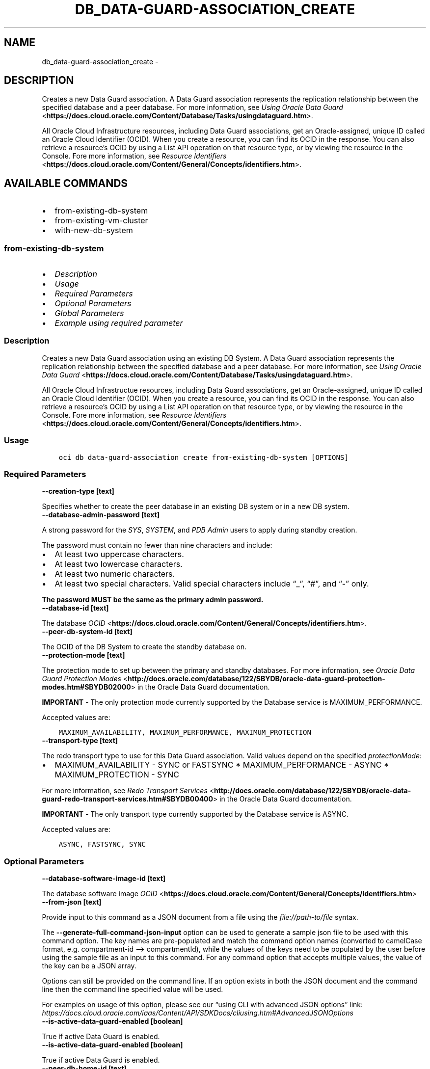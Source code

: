.\" Man page generated from reStructuredText.
.
.TH "DB_DATA-GUARD-ASSOCIATION_CREATE" "1" "Dec 16, 2024" "3.51.0" "OCI CLI Command Reference"
.SH NAME
db_data-guard-association_create \- 
.
.nr rst2man-indent-level 0
.
.de1 rstReportMargin
\\$1 \\n[an-margin]
level \\n[rst2man-indent-level]
level margin: \\n[rst2man-indent\\n[rst2man-indent-level]]
-
\\n[rst2man-indent0]
\\n[rst2man-indent1]
\\n[rst2man-indent2]
..
.de1 INDENT
.\" .rstReportMargin pre:
. RS \\$1
. nr rst2man-indent\\n[rst2man-indent-level] \\n[an-margin]
. nr rst2man-indent-level +1
.\" .rstReportMargin post:
..
.de UNINDENT
. RE
.\" indent \\n[an-margin]
.\" old: \\n[rst2man-indent\\n[rst2man-indent-level]]
.nr rst2man-indent-level -1
.\" new: \\n[rst2man-indent\\n[rst2man-indent-level]]
.in \\n[rst2man-indent\\n[rst2man-indent-level]]u
..
.SH DESCRIPTION
.sp
Creates a new Data Guard association.  A Data Guard association represents the replication relationship between the specified database and a peer database. For more information, see \fI\%Using Oracle Data Guard\fP <\fBhttps://docs.cloud.oracle.com/Content/Database/Tasks/usingdataguard.htm\fP>\&.
.sp
All Oracle Cloud Infrastructure resources, including Data Guard associations, get an Oracle\-assigned, unique ID called an Oracle Cloud Identifier (OCID). When you create a resource, you can find its OCID in the response. You can also retrieve a resource’s OCID by using a List API operation on that resource type, or by viewing the resource in the Console. Fore more information, see \fI\%Resource Identifiers\fP <\fBhttps://docs.cloud.oracle.com/Content/General/Concepts/identifiers.htm\fP>\&.
.SH AVAILABLE COMMANDS
.INDENT 0.0
.IP \(bu 2
from\-existing\-db\-system
.IP \(bu 2
from\-existing\-vm\-cluster
.IP \(bu 2
with\-new\-db\-system
.UNINDENT
.SS \fBfrom\-existing\-db\-system\fP
.INDENT 0.0
.IP \(bu 2
\fI\%Description\fP
.IP \(bu 2
\fI\%Usage\fP
.IP \(bu 2
\fI\%Required Parameters\fP
.IP \(bu 2
\fI\%Optional Parameters\fP
.IP \(bu 2
\fI\%Global Parameters\fP
.IP \(bu 2
\fI\%Example using required parameter\fP
.UNINDENT
.SS Description
.sp
Creates a new Data Guard association using an existing DB System.  A Data Guard association represents the replication relationship between the specified database and a peer database. For more information, see \fI\%Using Oracle Data Guard\fP <\fBhttps://docs.cloud.oracle.com/Content/Database/Tasks/usingdataguard.htm\fP>\&.
.sp
All Oracle Cloud Infrastructue resources, including Data Guard associations, get an Oracle\-assigned, unique ID called an Oracle Cloud Identifier (OCID). When you create a resource, you can find its OCID in the response. You can also retrieve a resource’s OCID by using a List API operation on that resource type, or by viewing the resource in the Console. Fore more information, see \fI\%Resource Identifiers\fP <\fBhttps://docs.cloud.oracle.com/Content/General/Concepts/identifiers.htm\fP>\&.
.SS Usage
.INDENT 0.0
.INDENT 3.5
.sp
.nf
.ft C
oci db data\-guard\-association create from\-existing\-db\-system [OPTIONS]
.ft P
.fi
.UNINDENT
.UNINDENT
.SS Required Parameters
.INDENT 0.0
.TP
.B \-\-creation\-type [text]
.UNINDENT
.sp
Specifies whether to create the peer database in an existing DB system or in a new DB system.
.INDENT 0.0
.TP
.B \-\-database\-admin\-password [text]
.UNINDENT
.sp
A strong password for the \fISYS\fP, \fISYSTEM\fP, and \fIPDB Admin\fP users to apply during standby creation.
.sp
The password must contain no fewer than nine characters and include:
.INDENT 0.0
.IP \(bu 2
At least two uppercase characters.
.IP \(bu 2
At least two lowercase characters.
.IP \(bu 2
At least two numeric characters.
.IP \(bu 2
At least two special characters. Valid special characters include “_”, “#”, and “\-” only.
.UNINDENT
.sp
\fBThe password MUST be the same as the primary admin password.\fP
.INDENT 0.0
.TP
.B \-\-database\-id [text]
.UNINDENT
.sp
The database \fI\%OCID\fP <\fBhttps://docs.cloud.oracle.com/Content/General/Concepts/identifiers.htm\fP>\&.
.INDENT 0.0
.TP
.B \-\-peer\-db\-system\-id [text]
.UNINDENT
.sp
The OCID of the DB System to create the standby database on.
.INDENT 0.0
.TP
.B \-\-protection\-mode [text]
.UNINDENT
.sp
The protection mode to set up between the primary and standby databases. For more information, see \fI\%Oracle Data Guard Protection Modes\fP <\fBhttp://docs.oracle.com/database/122/SBYDB/oracle-data-guard-protection-modes.htm#SBYDB02000\fP> in the Oracle Data Guard documentation.
.sp
\fBIMPORTANT\fP \- The only protection mode currently supported by the Database service is MAXIMUM_PERFORMANCE.
.sp
Accepted values are:
.INDENT 0.0
.INDENT 3.5
.sp
.nf
.ft C
MAXIMUM_AVAILABILITY, MAXIMUM_PERFORMANCE, MAXIMUM_PROTECTION
.ft P
.fi
.UNINDENT
.UNINDENT
.INDENT 0.0
.TP
.B \-\-transport\-type [text]
.UNINDENT
.sp
The redo transport type to use for this Data Guard association.  Valid values depend on the specified \fIprotectionMode\fP:
.INDENT 0.0
.IP \(bu 2
MAXIMUM_AVAILABILITY \- SYNC or FASTSYNC * MAXIMUM_PERFORMANCE \- ASYNC * MAXIMUM_PROTECTION \- SYNC
.UNINDENT
.sp
For more information, see \fI\%Redo Transport Services\fP <\fBhttp://docs.oracle.com/database/122/SBYDB/oracle-data-guard-redo-transport-services.htm#SBYDB00400\fP> in the Oracle Data Guard documentation.
.sp
\fBIMPORTANT\fP \- The only transport type currently supported by the Database service is ASYNC.
.sp
Accepted values are:
.INDENT 0.0
.INDENT 3.5
.sp
.nf
.ft C
ASYNC, FASTSYNC, SYNC
.ft P
.fi
.UNINDENT
.UNINDENT
.SS Optional Parameters
.INDENT 0.0
.TP
.B \-\-database\-software\-image\-id [text]
.UNINDENT
.sp
The database software image \fI\%OCID\fP <\fBhttps://docs.cloud.oracle.com/Content/General/Concepts/identifiers.htm\fP>
.INDENT 0.0
.TP
.B \-\-from\-json [text]
.UNINDENT
.sp
Provide input to this command as a JSON document from a file using the \fI\%file://path\-to/file\fP syntax.
.sp
The \fB\-\-generate\-full\-command\-json\-input\fP option can be used to generate a sample json file to be used with this command option. The key names are pre\-populated and match the command option names (converted to camelCase format, e.g. compartment\-id –> compartmentId), while the values of the keys need to be populated by the user before using the sample file as an input to this command. For any command option that accepts multiple values, the value of the key can be a JSON array.
.sp
Options can still be provided on the command line. If an option exists in both the JSON document and the command line then the command line specified value will be used.
.sp
For examples on usage of this option, please see our “using CLI with advanced JSON options” link: \fI\%https://docs.cloud.oracle.com/iaas/Content/API/SDKDocs/cliusing.htm#AdvancedJSONOptions\fP
.INDENT 0.0
.TP
.B \-\-is\-active\-data\-guard\-enabled [boolean]
.UNINDENT
.sp
True if active Data Guard is enabled.
.INDENT 0.0
.TP
.B \-\-is\-active\-data\-guard\-enabled [boolean]
.UNINDENT
.sp
True if active Data Guard is enabled.
.INDENT 0.0
.TP
.B \-\-peer\-db\-home\-id [text]
.UNINDENT
.sp
The OCID of the DB Home to create the standby database on.
.INDENT 0.0
.TP
.B \-\-peer\-db\-unique\-name [text]
.UNINDENT
.sp
Specifies the \fIDB_UNIQUE_NAME\fP of the peer database to be created.
.INDENT 0.0
.TP
.B \-\-peer\-sid\-prefix [text]
.UNINDENT
.sp
Specifies a prefix for the \fIOracle SID\fP of the database to be created.
.SS Global Parameters
.sp
Use \fBoci \-\-help\fP for help on global parameters.
.sp
\fB\-\-auth\-purpose\fP, \fB\-\-auth\fP, \fB\-\-cert\-bundle\fP, \fB\-\-cli\-auto\-prompt\fP, \fB\-\-cli\-rc\-file\fP, \fB\-\-config\-file\fP, \fB\-\-connection\-timeout\fP, \fB\-\-debug\fP, \fB\-\-defaults\-file\fP, \fB\-\-endpoint\fP, \fB\-\-generate\-full\-command\-json\-input\fP, \fB\-\-generate\-param\-json\-input\fP, \fB\-\-help\fP, \fB\-\-latest\-version\fP, \fB\-\-max\-retries\fP, \fB\-\-no\-retry\fP, \fB\-\-opc\-client\-request\-id\fP, \fB\-\-opc\-request\-id\fP, \fB\-\-output\fP, \fB\-\-profile\fP, \fB\-\-proxy\fP, \fB\-\-query\fP, \fB\-\-raw\-output\fP, \fB\-\-read\-timeout\fP, \fB\-\-realm\-specific\-endpoint\fP, \fB\-\-region\fP, \fB\-\-release\-info\fP, \fB\-\-request\-id\fP, \fB\-\-version\fP, \fB\-?\fP, \fB\-d\fP, \fB\-h\fP, \fB\-i\fP, \fB\-v\fP
.SS Example using required parameter
.sp
Copy the following CLI commands into a file named example.sh. Run the command by typing “bash example.sh” and replacing the example parameters with your own.
.sp
Please note this sample will only work in the POSIX\-compliant bash\-like shell. You need to set up \fI\%the OCI configuration\fP <\fBhttps://docs.oracle.com/en-us/iaas/Content/API/SDKDocs/cliinstall.htm#configfile\fP> and \fI\%appropriate security policies\fP <\fBhttps://docs.oracle.com/en-us/iaas/Content/Identity/Concepts/policygetstarted.htm\fP> before trying the examples.
.INDENT 0.0
.INDENT 3.5
.sp
.nf
.ft C
    export db_system_id=<substitute\-value\-of\-db_system_id> # https://docs.cloud.oracle.com/en\-us/iaas/tools/oci\-cli/latest/oci_cli_docs/cmdref/db/db\-home/create.html#cmdoption\-db\-system\-id
    export admin_password=<substitute\-value\-of\-admin_password> # https://docs.cloud.oracle.com/en\-us/iaas/tools/oci\-cli/latest/oci_cli_docs/cmdref/db/database/create.html#cmdoption\-admin\-password
    export db_name=<substitute\-value\-of\-db_name> # https://docs.cloud.oracle.com/en\-us/iaas/tools/oci\-cli/latest/oci_cli_docs/cmdref/db/database/create.html#cmdoption\-db\-name
    export creation_type=<substitute\-value\-of\-creation_type> # https://docs.cloud.oracle.com/en\-us/iaas/tools/oci\-cli/latest/oci_cli_docs/cmdref/db/data\-guard\-association/create/from\-existing\-db\-system.html#cmdoption\-creation\-type
    export database_admin_password=<substitute\-value\-of\-database_admin_password> # https://docs.cloud.oracle.com/en\-us/iaas/tools/oci\-cli/latest/oci_cli_docs/cmdref/db/data\-guard\-association/create/from\-existing\-db\-system.html#cmdoption\-database\-admin\-password
    export peer_db_system_id=<substitute\-value\-of\-peer_db_system_id> # https://docs.cloud.oracle.com/en\-us/iaas/tools/oci\-cli/latest/oci_cli_docs/cmdref/db/data\-guard\-association/create/from\-existing\-db\-system.html#cmdoption\-peer\-db\-system\-id
    export protection_mode=<substitute\-value\-of\-protection_mode> # https://docs.cloud.oracle.com/en\-us/iaas/tools/oci\-cli/latest/oci_cli_docs/cmdref/db/data\-guard\-association/create/from\-existing\-db\-system.html#cmdoption\-protection\-mode
    export transport_type=<substitute\-value\-of\-transport_type> # https://docs.cloud.oracle.com/en\-us/iaas/tools/oci\-cli/latest/oci_cli_docs/cmdref/db/data\-guard\-association/create/from\-existing\-db\-system.html#cmdoption\-transport\-type

    db_home_id=$(oci db db\-home create \-\-db\-system\-id $db_system_id \-\-query data.id \-\-raw\-output)

    database_id=$(oci db database create \-\-admin\-password $admin_password \-\-db\-home\-id $db_home_id \-\-db\-name $db_name \-\-db\-system\-id $db_system_id \-\-query data.id \-\-raw\-output)

    oci db data\-guard\-association create from\-existing\-db\-system \-\-creation\-type $creation_type \-\-database\-admin\-password $database_admin_password \-\-database\-id $database_id \-\-peer\-db\-system\-id $peer_db_system_id \-\-protection\-mode $protection_mode \-\-transport\-type $transport_type
.ft P
.fi
.UNINDENT
.UNINDENT
.SS \fBfrom\-existing\-vm\-cluster\fP
.INDENT 0.0
.IP \(bu 2
\fI\%Description\fP
.IP \(bu 2
\fI\%Usage\fP
.IP \(bu 2
\fI\%Required Parameters\fP
.IP \(bu 2
\fI\%Optional Parameters\fP
.IP \(bu 2
\fI\%Global Parameters\fP
.IP \(bu 2
\fI\%Example using required parameter\fP
.UNINDENT
.SS Description
.sp
Creates a new Data Guard association.  A Data Guard association represents the replication relationship between the specified database and a peer database. For more information, see \fI\%Using Oracle Data Guard\fP <\fBhttps://docs.cloud.oracle.com/Content/Database/Tasks/usingdataguard.htm\fP>\&.
.sp
All Oracle Cloud Infrastructure resources, including Data Guard associations, get an Oracle\-assigned, unique ID called an Oracle Cloud Identifier (OCID). When you create a resource, you can find its OCID in the response. You can also retrieve a resource’s OCID by using a List API operation on that resource type, or by viewing the resource in the Console. For more information, see \fI\%Resource Identifiers\fP <\fBhttps://docs.cloud.oracle.com/Content/General/Concepts/identifiers.htm\fP>\&.
.SS Usage
.INDENT 0.0
.INDENT 3.5
.sp
.nf
.ft C
oci db data\-guard\-association create from\-existing\-vm\-cluster [OPTIONS]
.ft P
.fi
.UNINDENT
.UNINDENT
.SS Required Parameters
.INDENT 0.0
.TP
.B \-\-database\-admin\-password [text]
.UNINDENT
.sp
A strong password for the \fISYS\fP, \fISYSTEM\fP, and \fIPDB Admin\fP users to apply during standby creation.
.sp
The password must contain no fewer than nine characters and include:
.INDENT 0.0
.IP \(bu 2
At least two uppercase characters.
.IP \(bu 2
At least two lowercase characters.
.IP \(bu 2
At least two numeric characters.
.IP \(bu 2
At least two special characters. Valid special characters include “_”, “#”, and “\-” only.
.UNINDENT
.sp
\fBThe password MUST be the same as the primary admin password.\fP
.INDENT 0.0
.TP
.B \-\-database\-id [text]
.UNINDENT
.sp
The database \fI\%OCID\fP <\fBhttps://docs.cloud.oracle.com/Content/General/Concepts/identifiers.htm\fP>\&.
.INDENT 0.0
.TP
.B \-\-peer\-vm\-cluster\-id [text]
.UNINDENT
.sp
The \fI\%OCID\fP <\fBhttps://docs.cloud.oracle.com/Content/General/Concepts/identifiers.htm\fP> of the VM Cluster in which to create the standby database. You must supply this value if creationType is \fIExistingVmCluster\fP\&.
.INDENT 0.0
.TP
.B \-\-protection\-mode [text]
.UNINDENT
.sp
The protection mode to set up between the primary and standby databases. For more information, see \fI\%Oracle Data Guard Protection Modes\fP <\fBhttp://docs.oracle.com/database/122/SBYDB/oracle-data-guard-protection-modes.htm#SBYDB02000\fP> in the Oracle Data Guard documentation.
.sp
\fBIMPORTANT\fP \- The only protection mode currently supported by the Database service is MAXIMUM_PERFORMANCE.
.sp
Accepted values are:
.INDENT 0.0
.INDENT 3.5
.sp
.nf
.ft C
MAXIMUM_AVAILABILITY, MAXIMUM_PERFORMANCE, MAXIMUM_PROTECTION
.ft P
.fi
.UNINDENT
.UNINDENT
.INDENT 0.0
.TP
.B \-\-transport\-type [text]
.UNINDENT
.sp
The redo transport type to use for this Data Guard association.  Valid values depend on the specified \fIprotectionMode\fP:
.INDENT 0.0
.IP \(bu 2
MAXIMUM_AVAILABILITY \- SYNC or FASTSYNC * MAXIMUM_PERFORMANCE \- ASYNC * MAXIMUM_PROTECTION \- SYNC
.UNINDENT
.sp
For more information, see \fI\%Redo Transport Services\fP <\fBhttp://docs.oracle.com/database/122/SBYDB/oracle-data-guard-redo-transport-services.htm#SBYDB00400\fP> in the Oracle Data Guard documentation.
.sp
\fBIMPORTANT\fP \- The only transport type currently supported by the Database service is ASYNC.
.sp
Accepted values are:
.INDENT 0.0
.INDENT 3.5
.sp
.nf
.ft C
ASYNC, FASTSYNC, SYNC
.ft P
.fi
.UNINDENT
.UNINDENT
.SS Optional Parameters
.INDENT 0.0
.TP
.B \-\-database\-software\-image\-id [text]
.UNINDENT
.sp
The database software image \fI\%OCID\fP <\fBhttps://docs.cloud.oracle.com/Content/General/Concepts/identifiers.htm\fP>
.INDENT 0.0
.TP
.B \-\-from\-json [text]
.UNINDENT
.sp
Provide input to this command as a JSON document from a file using the \fI\%file://path\-to/file\fP syntax.
.sp
The \fB\-\-generate\-full\-command\-json\-input\fP option can be used to generate a sample json file to be used with this command option. The key names are pre\-populated and match the command option names (converted to camelCase format, e.g. compartment\-id –> compartmentId), while the values of the keys need to be populated by the user before using the sample file as an input to this command. For any command option that accepts multiple values, the value of the key can be a JSON array.
.sp
Options can still be provided on the command line. If an option exists in both the JSON document and the command line then the command line specified value will be used.
.sp
For examples on usage of this option, please see our “using CLI with advanced JSON options” link: \fI\%https://docs.cloud.oracle.com/iaas/Content/API/SDKDocs/cliusing.htm#AdvancedJSONOptions\fP
.INDENT 0.0
.TP
.B \-\-is\-active\-data\-guard\-enabled [boolean]
.UNINDENT
.sp
True if active Data Guard is enabled.
.INDENT 0.0
.TP
.B \-\-is\-active\-data\-guard\-enabled [boolean]
.UNINDENT
.sp
True if active Data Guard is enabled.
.INDENT 0.0
.TP
.B \-\-peer\-db\-home\-id [text]
.UNINDENT
.sp
The OCID of the DB Home to create the standby database on.
.INDENT 0.0
.TP
.B \-\-peer\-db\-unique\-name [text]
.UNINDENT
.sp
Specifies the \fIDB_UNIQUE_NAME\fP of the peer database to be created.
.INDENT 0.0
.TP
.B \-\-peer\-sid\-prefix [text]
.UNINDENT
.sp
Specifies a prefix for the \fIOracle SID\fP of the database to be created.
.SS Global Parameters
.sp
Use \fBoci \-\-help\fP for help on global parameters.
.sp
\fB\-\-auth\-purpose\fP, \fB\-\-auth\fP, \fB\-\-cert\-bundle\fP, \fB\-\-cli\-auto\-prompt\fP, \fB\-\-cli\-rc\-file\fP, \fB\-\-config\-file\fP, \fB\-\-connection\-timeout\fP, \fB\-\-debug\fP, \fB\-\-defaults\-file\fP, \fB\-\-endpoint\fP, \fB\-\-generate\-full\-command\-json\-input\fP, \fB\-\-generate\-param\-json\-input\fP, \fB\-\-help\fP, \fB\-\-latest\-version\fP, \fB\-\-max\-retries\fP, \fB\-\-no\-retry\fP, \fB\-\-opc\-client\-request\-id\fP, \fB\-\-opc\-request\-id\fP, \fB\-\-output\fP, \fB\-\-profile\fP, \fB\-\-proxy\fP, \fB\-\-query\fP, \fB\-\-raw\-output\fP, \fB\-\-read\-timeout\fP, \fB\-\-realm\-specific\-endpoint\fP, \fB\-\-region\fP, \fB\-\-release\-info\fP, \fB\-\-request\-id\fP, \fB\-\-version\fP, \fB\-?\fP, \fB\-d\fP, \fB\-h\fP, \fB\-i\fP, \fB\-v\fP
.SS Example using required parameter
.sp
Copy the following CLI commands into a file named example.sh. Run the command by typing “bash example.sh” and replacing the example parameters with your own.
.sp
Please note this sample will only work in the POSIX\-compliant bash\-like shell. You need to set up \fI\%the OCI configuration\fP <\fBhttps://docs.oracle.com/en-us/iaas/Content/API/SDKDocs/cliinstall.htm#configfile\fP> and \fI\%appropriate security policies\fP <\fBhttps://docs.oracle.com/en-us/iaas/Content/Identity/Concepts/policygetstarted.htm\fP> before trying the examples.
.INDENT 0.0
.INDENT 3.5
.sp
.nf
.ft C
    export db_system_id=<substitute\-value\-of\-db_system_id> # https://docs.cloud.oracle.com/en\-us/iaas/tools/oci\-cli/latest/oci_cli_docs/cmdref/db/db\-home/create.html#cmdoption\-db\-system\-id
    export admin_password=<substitute\-value\-of\-admin_password> # https://docs.cloud.oracle.com/en\-us/iaas/tools/oci\-cli/latest/oci_cli_docs/cmdref/db/database/create.html#cmdoption\-admin\-password
    export db_name=<substitute\-value\-of\-db_name> # https://docs.cloud.oracle.com/en\-us/iaas/tools/oci\-cli/latest/oci_cli_docs/cmdref/db/database/create.html#cmdoption\-db\-name
    export database_admin_password=<substitute\-value\-of\-database_admin_password> # https://docs.cloud.oracle.com/en\-us/iaas/tools/oci\-cli/latest/oci_cli_docs/cmdref/db/data\-guard\-association/create/from\-existing\-vm\-cluster.html#cmdoption\-database\-admin\-password
    export peer_vm_cluster_id=<substitute\-value\-of\-peer_vm_cluster_id> # https://docs.cloud.oracle.com/en\-us/iaas/tools/oci\-cli/latest/oci_cli_docs/cmdref/db/data\-guard\-association/create/from\-existing\-vm\-cluster.html#cmdoption\-peer\-vm\-cluster\-id
    export protection_mode=<substitute\-value\-of\-protection_mode> # https://docs.cloud.oracle.com/en\-us/iaas/tools/oci\-cli/latest/oci_cli_docs/cmdref/db/data\-guard\-association/create/from\-existing\-vm\-cluster.html#cmdoption\-protection\-mode
    export transport_type=<substitute\-value\-of\-transport_type> # https://docs.cloud.oracle.com/en\-us/iaas/tools/oci\-cli/latest/oci_cli_docs/cmdref/db/data\-guard\-association/create/from\-existing\-vm\-cluster.html#cmdoption\-transport\-type

    db_home_id=$(oci db db\-home create \-\-db\-system\-id $db_system_id \-\-query data.id \-\-raw\-output)

    database_id=$(oci db database create \-\-admin\-password $admin_password \-\-db\-home\-id $db_home_id \-\-db\-name $db_name \-\-db\-system\-id $db_system_id \-\-query data.id \-\-raw\-output)

    oci db data\-guard\-association create from\-existing\-vm\-cluster \-\-database\-admin\-password $database_admin_password \-\-database\-id $database_id \-\-peer\-vm\-cluster\-id $peer_vm_cluster_id \-\-protection\-mode $protection_mode \-\-transport\-type $transport_type
.ft P
.fi
.UNINDENT
.UNINDENT
.SS \fBwith\-new\-db\-system\fP
.INDENT 0.0
.IP \(bu 2
\fI\%Description\fP
.IP \(bu 2
\fI\%Usage\fP
.IP \(bu 2
\fI\%Required Parameters\fP
.IP \(bu 2
\fI\%Optional Parameters\fP
.IP \(bu 2
\fI\%Global Parameters\fP
.IP \(bu 2
\fI\%Example using required parameter\fP
.UNINDENT
.SS Description
.sp
Creates a new Data Guard association with a new DB System.  A Data Guard association represents the replication relationship between the specified database and a peer database. For more information, see \fI\%Using Oracle Data Guard\fP <\fBhttps://docs.cloud.oracle.com/Content/Database/Tasks/usingdataguard.htm\fP>\&.
.sp
All Oracle Cloud Infrastructue resources, including Data Guard associations, get an Oracle\-assigned, unique ID called an Oracle Cloud Identifier (OCID). When you create a resource, you can find its OCID in the response. You can also retrieve a resource’s OCID by using a List API operation on that resource type, or by viewing the resource in the Console. Fore more information, see \fI\%Resource Identifiers\fP <\fBhttps://docs.cloud.oracle.com/Content/General/Concepts/identifiers.htm\fP>\&.
.SS Usage
.INDENT 0.0
.INDENT 3.5
.sp
.nf
.ft C
oci db data\-guard\-association create with\-new\-db\-system [OPTIONS]
.ft P
.fi
.UNINDENT
.UNINDENT
.SS Required Parameters
.INDENT 0.0
.TP
.B \-\-availability\-domain [text]
.UNINDENT
.sp
The name of the Availability Domain that the standby database DB System will be located in.
.INDENT 0.0
.TP
.B \-\-creation\-type [text]
.UNINDENT
.sp
Specifies whether to create the peer database in an existing DB system or in a new DB system.
.INDENT 0.0
.TP
.B \-\-database\-admin\-password [text]
.UNINDENT
.sp
A strong password for the \fISYS\fP, \fISYSTEM\fP, and \fIPDB Admin\fP users to apply during standby creation.
.sp
The password must contain no fewer than nine characters and include:
.INDENT 0.0
.IP \(bu 2
At least two uppercase characters.
.IP \(bu 2
At least two lowercase characters.
.IP \(bu 2
At least two numeric characters.
.IP \(bu 2
At least two special characters. Valid special characters include “_”, “#”, and “\-” only.
.UNINDENT
.sp
\fBThe password MUST be the same as the primary admin password.\fP
.INDENT 0.0
.TP
.B \-\-database\-id [text]
.UNINDENT
.sp
The database \fI\%OCID\fP <\fBhttps://docs.cloud.oracle.com/Content/General/Concepts/identifiers.htm\fP>\&.
.INDENT 0.0
.TP
.B \-\-display\-name [text]
.UNINDENT
.sp
The user\-friendly name for the DB System to create the standby database on. It does not have to be unique.
.INDENT 0.0
.TP
.B \-\-hostname [text]
.UNINDENT
.sp
The host name for the DB Node.
.INDENT 0.0
.TP
.B \-\-protection\-mode [text]
.UNINDENT
.sp
The protection mode to set up between the primary and standby databases. For more information, see \fI\%Oracle Data Guard Protection Modes\fP <\fBhttp://docs.oracle.com/database/122/SBYDB/oracle-data-guard-protection-modes.htm#SBYDB02000\fP> in the Oracle Data Guard documentation.
.sp
\fBIMPORTANT\fP \- The only protection mode currently supported by the Database service is MAXIMUM_PERFORMANCE.
.sp
Accepted values are:
.INDENT 0.0
.INDENT 3.5
.sp
.nf
.ft C
MAXIMUM_AVAILABILITY, MAXIMUM_PERFORMANCE, MAXIMUM_PROTECTION
.ft P
.fi
.UNINDENT
.UNINDENT
.INDENT 0.0
.TP
.B \-\-subnet\-id [text]
.UNINDENT
.sp
The OCID of the subnet the DB System is associated with. \fBSubnet Restrictions:\fP \- For 1\- and 2\-node RAC DB Systems, do not use a subnet that overlaps with 192.168.16.16/28
.sp
These subnets are used by the Oracle Clusterware private interconnect on the database instance. Specifying an overlapping subnet will cause the private interconnect to malfunction. This restriction applies to both the client subnet and backup subnet.
.INDENT 0.0
.TP
.B \-\-transport\-type [text]
.UNINDENT
.sp
The redo transport type to use for this Data Guard association.  Valid values depend on the specified \fIprotectionMode\fP:
.INDENT 0.0
.IP \(bu 2
MAXIMUM_AVAILABILITY \- SYNC or FASTSYNC * MAXIMUM_PERFORMANCE \- ASYNC * MAXIMUM_PROTECTION \- SYNC
.UNINDENT
.sp
For more information, see \fI\%Redo Transport Services\fP <\fBhttp://docs.oracle.com/database/122/SBYDB/oracle-data-guard-redo-transport-services.htm#SBYDB00400\fP> in the Oracle Data Guard documentation.
.sp
\fBIMPORTANT\fP \- The only transport type currently supported by the Database service is ASYNC.
.sp
Accepted values are:
.INDENT 0.0
.INDENT 3.5
.sp
.nf
.ft C
ASYNC, FASTSYNC, SYNC
.ft P
.fi
.UNINDENT
.UNINDENT
.SS Optional Parameters
.INDENT 0.0
.TP
.B \-\-cpu\-core\-count [integer]
.UNINDENT
.sp
The number of OCPU cores available for AMD\-based virtual machine DB systems.
.INDENT 0.0
.TP
.B \-\-database\-defined\-tags [complex type]
.UNINDENT
.sp
Defined tags for this resource. Each key is predefined and scoped to a namespace. For more information, see \fI\%Resource Tags\fP <\fBhttps://docs.cloud.oracle.com/Content/General/Concepts/resourcetags.htm\fP>\&.
This is a complex type whose value must be valid JSON. The value can be provided as a string on the command line or passed in as a file using
the \fI\%file://path/to/file\fP syntax.
.sp
The \fB\-\-generate\-param\-json\-input\fP option can be used to generate an example of the JSON which must be provided. We recommend storing this example
in a file, modifying it as needed and then passing it back in via the \fI\%file://\fP syntax.
.INDENT 0.0
.TP
.B \-\-database\-freeform\-tags [complex type]
.UNINDENT
.sp
Free\-form tags for this resource. Each tag is a simple key\-value pair with no predefined name, type, or namespace. For more information, see \fI\%Resource Tags\fP <\fBhttps://docs.cloud.oracle.com/Content/General/Concepts/resourcetags.htm\fP>\&.
.sp
Example:
.INDENT 0.0
.INDENT 3.5
.sp
.nf
.ft C
{"Department": "Finance"}
.ft P
.fi
.UNINDENT
.UNINDENT
.sp
This is a complex type whose value must be valid JSON. The value can be provided as a string on the command line or passed in as a file using
the \fI\%file://path/to/file\fP syntax.
.sp
The \fB\-\-generate\-param\-json\-input\fP option can be used to generate an example of the JSON which must be provided. We recommend storing this example
in a file, modifying it as needed and then passing it back in via the \fI\%file://\fP syntax.
.INDENT 0.0
.TP
.B \-\-database\-software\-image\-id [text]
.UNINDENT
.sp
The database software image \fI\%OCID\fP <\fBhttps://docs.cloud.oracle.com/Content/General/Concepts/identifiers.htm\fP>
.INDENT 0.0
.TP
.B \-\-db\-system\-defined\-tags [complex type]
.UNINDENT
.sp
Defined tags for this resource. Each key is predefined and scoped to a namespace. For more information, see \fI\%Resource Tags\fP <\fBhttps://docs.cloud.oracle.com/Content/General/Concepts/resourcetags.htm\fP>\&.
This is a complex type whose value must be valid JSON. The value can be provided as a string on the command line or passed in as a file using
the \fI\%file://path/to/file\fP syntax.
.sp
The \fB\-\-generate\-param\-json\-input\fP option can be used to generate an example of the JSON which must be provided. We recommend storing this example
in a file, modifying it as needed and then passing it back in via the \fI\%file://\fP syntax.
.INDENT 0.0
.TP
.B \-\-db\-system\-freeform\-tags [complex type]
.UNINDENT
.sp
Free\-form tags for this resource. Each tag is a simple key\-value pair with no predefined name, type, or namespace. For more information, see \fI\%Resource Tags\fP <\fBhttps://docs.cloud.oracle.com/Content/General/Concepts/resourcetags.htm\fP>\&.
.sp
Example:
.INDENT 0.0
.INDENT 3.5
.sp
.nf
.ft C
{"Department": "Finance"}
.ft P
.fi
.UNINDENT
.UNINDENT
.sp
This is a complex type whose value must be valid JSON. The value can be provided as a string on the command line or passed in as a file using
the \fI\%file://path/to/file\fP syntax.
.sp
The \fB\-\-generate\-param\-json\-input\fP option can be used to generate an example of the JSON which must be provided. We recommend storing this example
in a file, modifying it as needed and then passing it back in via the \fI\%file://\fP syntax.
.INDENT 0.0
.TP
.B \-\-domain [text]
.UNINDENT
.sp
A domain name used for the DB system. If the Oracle\-provided Internet and VCN Resolver is enabled for the specified subnet, the domain name for the subnet is used (do not provide one). Otherwise, provide a valid DNS domain name. Hyphens (\-) are not permitted.
.INDENT 0.0
.TP
.B \-\-fault\-domains [complex type]
.UNINDENT
.sp
A Fault Domain is a grouping of hardware and infrastructure within an availability domain. Fault Domains let you distribute your instances so that they are not on the same physical hardware within a single availability domain. A hardware failure or maintenance that affects one Fault Domain does not affect DB systems in other Fault Domains.
.sp
If you do not specify the Fault Domain, the system selects one for you. To change the Fault Domain for a DB system, terminate it and launch a new DB system in the preferred Fault Domain.
.sp
If the node count is greater than 1, you can specify which Fault Domains these nodes will be distributed into. The system assigns your nodes automatically to the Fault Domains you specify so that no Fault Domain contains more than one node.
.sp
To get a list of Fault Domains, use the \fI\%ListFaultDomains\fP <\fBhttps://docs.cloud.oracle.com/en-us/iaas/tools/oci-cli/latest/oci_cli_docs/cmdref/iam/fault-domain/list.html\fP> operation in the Identity and Access Management Service API.
.sp
Example:
.INDENT 0.0
.INDENT 3.5
.sp
.nf
.ft C
FAULT\-DOMAIN\-1
.ft P
.fi
.UNINDENT
.UNINDENT
.sp
This is a complex type whose value must be valid JSON. The value can be provided as a string on the command line or passed in as a file using
the \fI\%file://path/to/file\fP syntax.
.sp
The \fB\-\-generate\-param\-json\-input\fP option can be used to generate an example of the JSON which must be provided. We recommend storing this example
in a file, modifying it as needed and then passing it back in via the \fI\%file://\fP syntax.
.INDENT 0.0
.TP
.B \-\-from\-json [text]
.UNINDENT
.sp
Provide input to this command as a JSON document from a file using the \fI\%file://path\-to/file\fP syntax.
.sp
The \fB\-\-generate\-full\-command\-json\-input\fP option can be used to generate a sample json file to be used with this command option. The key names are pre\-populated and match the command option names (converted to camelCase format, e.g. compartment\-id –> compartmentId), while the values of the keys need to be populated by the user before using the sample file as an input to this command. For any command option that accepts multiple values, the value of the key can be a JSON array.
.sp
Options can still be provided on the command line. If an option exists in both the JSON document and the command line then the command line specified value will be used.
.sp
For examples on usage of this option, please see our “using CLI with advanced JSON options” link: \fI\%https://docs.cloud.oracle.com/iaas/Content/API/SDKDocs/cliusing.htm#AdvancedJSONOptions\fP
.INDENT 0.0
.TP
.B \-\-is\-active\-data\-guard\-enabled [boolean]
.UNINDENT
.sp
True if active Data Guard is enabled.
.INDENT 0.0
.TP
.B \-\-is\-active\-data\-guard\-enabled [boolean]
.UNINDENT
.sp
True if active Data Guard is enabled.
.INDENT 0.0
.TP
.B \-\-is\-diagnostics\-events\-enabled [boolean]
.UNINDENT
.sp
Enables customer to receive Events service notifications for guest VM issues
.INDENT 0.0
.TP
.B \-\-is\-health\-monitoring\-enabled [boolean]
.UNINDENT
.sp
Enables Oracle to receive diagnostic data and share it with its operations and support personnel
.INDENT 0.0
.TP
.B \-\-is\-incident\-logs\-enabled [boolean]
.UNINDENT
.sp
Enables Oracle to receive Events service notifications for guest VM issues, collect incident logs and traces
.INDENT 0.0
.TP
.B \-\-license\-model [text]
.UNINDENT
.sp
The Oracle license model that applies to all the databases on the dataguard standby DB system. The default is LICENSE_INCLUDED.
.sp
Accepted values are:
.INDENT 0.0
.INDENT 3.5
.sp
.nf
.ft C
BRING_YOUR_OWN_LICENSE, LICENSE_INCLUDED
.ft P
.fi
.UNINDENT
.UNINDENT
.INDENT 0.0
.TP
.B \-\-node\-count [integer]
.UNINDENT
.sp
The number of nodes to launch for the DB system of the standby in the Data Guard association. For a 2\-node RAC virtual machine DB system, specify either 1 or 2. If you do not supply this parameter, the default is the node count of the primary DB system.
.INDENT 0.0
.TP
.B \-\-private\-ip [text]
.UNINDENT
.sp
The IPv4 address from the provided OCI subnet which needs to be assigned to the VNIC. If not provided, it will be auto\-assigned with an available IPv4 address from the subnet.
.INDENT 0.0
.TP
.B \-\-shape [text]
.UNINDENT
.sp
The shape of the DB system to launch to set up the Data Guard association. The shape determines the number of CPU cores and the amount of memory available for the DB system. Only virtual machine shapes are valid shapes. If you do not supply this parameter, the default shape is the shape of the primary DB system. To get a list of all shapes, use the \fI\%ListDbSystemShapes\fP <\fBhttps://docs.cloud.oracle.com/en-us/iaas/tools/oci-cli/latest/oci_cli_docs/cmdref/db/system-shape/list.html\fP> operation.
.INDENT 0.0
.TP
.B \-\-storage\-performance [text]
.UNINDENT
.sp
The block storage volume performance level. Valid values are \fIBALANCED\fP and \fIHIGH_PERFORMANCE\fP\&. See \fI\%Block Volume Performance\fP <\fBhttps://docs.cloud.oracle.com/Content/Block/Concepts/blockvolumeperformance.htm\fP> for more information.
.sp
Accepted values are:
.INDENT 0.0
.INDENT 3.5
.sp
.nf
.ft C
BALANCED, HIGH_PERFORMANCE
.ft P
.fi
.UNINDENT
.UNINDENT
.INDENT 0.0
.TP
.B \-\-time\-zone [text]
.UNINDENT
.sp
The time zone of the dataguard standby DB system. For details, see \fI\%DB System Time Zones\fP <\fBhttps://docs.cloud.oracle.com/Content/Database/References/timezones.htm\fP>\&.
.SS Global Parameters
.sp
Use \fBoci \-\-help\fP for help on global parameters.
.sp
\fB\-\-auth\-purpose\fP, \fB\-\-auth\fP, \fB\-\-cert\-bundle\fP, \fB\-\-cli\-auto\-prompt\fP, \fB\-\-cli\-rc\-file\fP, \fB\-\-config\-file\fP, \fB\-\-connection\-timeout\fP, \fB\-\-debug\fP, \fB\-\-defaults\-file\fP, \fB\-\-endpoint\fP, \fB\-\-generate\-full\-command\-json\-input\fP, \fB\-\-generate\-param\-json\-input\fP, \fB\-\-help\fP, \fB\-\-latest\-version\fP, \fB\-\-max\-retries\fP, \fB\-\-no\-retry\fP, \fB\-\-opc\-client\-request\-id\fP, \fB\-\-opc\-request\-id\fP, \fB\-\-output\fP, \fB\-\-profile\fP, \fB\-\-proxy\fP, \fB\-\-query\fP, \fB\-\-raw\-output\fP, \fB\-\-read\-timeout\fP, \fB\-\-realm\-specific\-endpoint\fP, \fB\-\-region\fP, \fB\-\-release\-info\fP, \fB\-\-request\-id\fP, \fB\-\-version\fP, \fB\-?\fP, \fB\-d\fP, \fB\-h\fP, \fB\-i\fP, \fB\-v\fP
.SS Example using required parameter
.sp
Copy the following CLI commands into a file named example.sh. Run the command by typing “bash example.sh” and replacing the example parameters with your own.
.sp
Please note this sample will only work in the POSIX\-compliant bash\-like shell. You need to set up \fI\%the OCI configuration\fP <\fBhttps://docs.oracle.com/en-us/iaas/Content/API/SDKDocs/cliinstall.htm#configfile\fP> and \fI\%appropriate security policies\fP <\fBhttps://docs.oracle.com/en-us/iaas/Content/Identity/Concepts/policygetstarted.htm\fP> before trying the examples.
.INDENT 0.0
.INDENT 3.5
.sp
.nf
.ft C
    export db_system_id=<substitute\-value\-of\-db_system_id> # https://docs.cloud.oracle.com/en\-us/iaas/tools/oci\-cli/latest/oci_cli_docs/cmdref/db/db\-home/create.html#cmdoption\-db\-system\-id
    export admin_password=<substitute\-value\-of\-admin_password> # https://docs.cloud.oracle.com/en\-us/iaas/tools/oci\-cli/latest/oci_cli_docs/cmdref/db/database/create.html#cmdoption\-admin\-password
    export db_name=<substitute\-value\-of\-db_name> # https://docs.cloud.oracle.com/en\-us/iaas/tools/oci\-cli/latest/oci_cli_docs/cmdref/db/database/create.html#cmdoption\-db\-name
    export availability_domain=<substitute\-value\-of\-availability_domain> # https://docs.cloud.oracle.com/en\-us/iaas/tools/oci\-cli/latest/oci_cli_docs/cmdref/db/data\-guard\-association/create/with\-new\-db\-system.html#cmdoption\-availability\-domain
    export creation_type=<substitute\-value\-of\-creation_type> # https://docs.cloud.oracle.com/en\-us/iaas/tools/oci\-cli/latest/oci_cli_docs/cmdref/db/data\-guard\-association/create/with\-new\-db\-system.html#cmdoption\-creation\-type
    export database_admin_password=<substitute\-value\-of\-database_admin_password> # https://docs.cloud.oracle.com/en\-us/iaas/tools/oci\-cli/latest/oci_cli_docs/cmdref/db/data\-guard\-association/create/with\-new\-db\-system.html#cmdoption\-database\-admin\-password
    export display_name=<substitute\-value\-of\-display_name> # https://docs.cloud.oracle.com/en\-us/iaas/tools/oci\-cli/latest/oci_cli_docs/cmdref/db/data\-guard\-association/create/with\-new\-db\-system.html#cmdoption\-display\-name
    export hostname=<substitute\-value\-of\-hostname> # https://docs.cloud.oracle.com/en\-us/iaas/tools/oci\-cli/latest/oci_cli_docs/cmdref/db/data\-guard\-association/create/with\-new\-db\-system.html#cmdoption\-hostname
    export protection_mode=<substitute\-value\-of\-protection_mode> # https://docs.cloud.oracle.com/en\-us/iaas/tools/oci\-cli/latest/oci_cli_docs/cmdref/db/data\-guard\-association/create/with\-new\-db\-system.html#cmdoption\-protection\-mode
    export subnet_id=<substitute\-value\-of\-subnet_id> # https://docs.cloud.oracle.com/en\-us/iaas/tools/oci\-cli/latest/oci_cli_docs/cmdref/db/data\-guard\-association/create/with\-new\-db\-system.html#cmdoption\-subnet\-id
    export transport_type=<substitute\-value\-of\-transport_type> # https://docs.cloud.oracle.com/en\-us/iaas/tools/oci\-cli/latest/oci_cli_docs/cmdref/db/data\-guard\-association/create/with\-new\-db\-system.html#cmdoption\-transport\-type

    db_home_id=$(oci db db\-home create \-\-db\-system\-id $db_system_id \-\-query data.id \-\-raw\-output)

    database_id=$(oci db database create \-\-admin\-password $admin_password \-\-db\-home\-id $db_home_id \-\-db\-name $db_name \-\-db\-system\-id $db_system_id \-\-query data.id \-\-raw\-output)

    oci db data\-guard\-association create with\-new\-db\-system \-\-availability\-domain $availability_domain \-\-creation\-type $creation_type \-\-database\-admin\-password $database_admin_password \-\-database\-id $database_id \-\-display\-name $display_name \-\-hostname $hostname \-\-protection\-mode $protection_mode \-\-subnet\-id $subnet_id \-\-transport\-type $transport_type
.ft P
.fi
.UNINDENT
.UNINDENT
.SH AUTHOR
Oracle
.SH COPYRIGHT
2016, 2024, Oracle
.\" Generated by docutils manpage writer.
.
